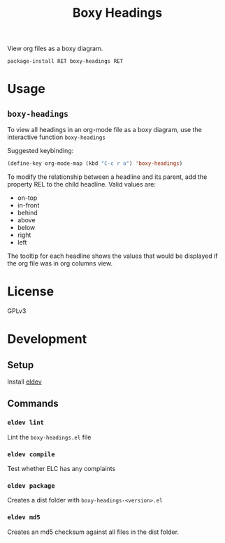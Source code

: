 #+TITLE: Boxy Headings

View org files as a boxy diagram.

=package-install RET boxy-headings RET=

* Usage
  :PROPERTIES:
  :REL: right
  :END:
** =boxy-headings=
   :PROPERTIES:
   :REL:      in-front
   :END:
   To view all headings in an org-mode file as a boxy diagram, use
   the interactive function =boxy-headings=

   Suggested keybinding:
   #+begin_src emacs-lisp
     (define-key org-mode-map (kbd "C-c r o") 'boxy-headings)
   #+end_src

   To modify the relationship between a headline and its parent, add
   the property REL to the child headline. Valid values are:
   - on-top
   - in-front
   - behind
   - above
   - below
   - right
   - left

   The tooltip for each headline shows the values that would be
   displayed if the org file was in org columns view.

   [[file:demo/headings.gif]]
* License
  :PROPERTIES:
  :REL:      below
  :END:
  GPLv3
* Development
  :PROPERTIES:
  :REL:      below
  :END:
** Setup
   Install [[https://github.com/doublep/eldev#installation][eldev]]

** Commands
*** =eldev lint=
    Lint the =boxy-headings.el= file
*** =eldev compile=
    Test whether ELC has any complaints
*** =eldev package=
    Creates a dist folder with =boxy-headings-<version>.el=
*** =eldev md5=
    Creates an md5 checksum against all files in the dist folder.
